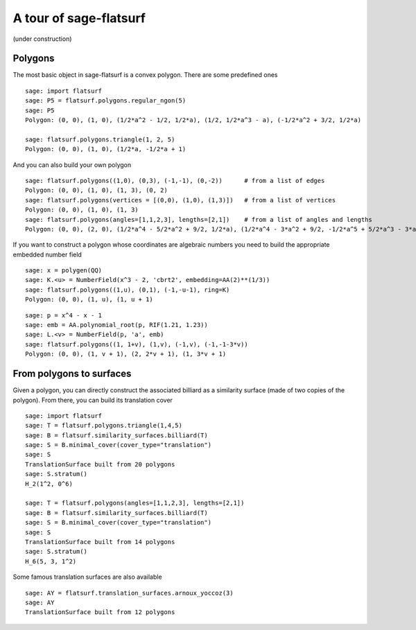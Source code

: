 A tour of sage-flatsurf
***********************

(under construction)

Polygons
--------

The most basic object in sage-flatsurf is a convex polygon. There
are some predefined ones

::

    sage: import flatsurf
    sage: P5 = flatsurf.polygons.regular_ngon(5)
    sage: P5
    Polygon: (0, 0), (1, 0), (1/2*a^2 - 1/2, 1/2*a), (1/2, 1/2*a^3 - a), (-1/2*a^2 + 3/2, 1/2*a)

    sage: flatsurf.polygons.triangle(1, 2, 5)
    Polygon: (0, 0), (1, 0), (1/2*a, -1/2*a + 1)

And you can also build your own polygon

.. link

::

    sage: flatsurf.polygons((1,0), (0,3), (-1,-1), (0,-2))      # from a list of edges
    Polygon: (0, 0), (1, 0), (1, 3), (0, 2)
    sage: flatsurf.polygons(vertices = [(0,0), (1,0), (1,3)])   # from a list of vertices
    Polygon: (0, 0), (1, 0), (1, 3)
    sage: flatsurf.polygons(angles=[1,1,2,3], lengths=[2,1])    # from a list of angles and lengths
    Polygon: (0, 0), (2, 0), (1/2*a^4 - 5/2*a^2 + 9/2, 1/2*a), (1/2*a^4 - 3*a^2 + 9/2, -1/2*a^5 + 5/2*a^3 - 3*a)

If you want to construct a polygon whose coordinates are algebraic
numbers you need to build the appropriate embedded number field

.. link

::

    sage: x = polygen(QQ)
    sage: K.<u> = NumberField(x^3 - 2, 'cbrt2', embedding=AA(2)**(1/3))
    sage: flatsurf.polygons((1,u), (0,1), (-1,-u-1), ring=K)
    Polygon: (0, 0), (1, u), (1, u + 1)

.. link

::

    sage: p = x^4 - x - 1
    sage: emb = AA.polynomial_root(p, RIF(1.21, 1.23))
    sage: L.<v> = NumberField(p, 'a', emb)
    sage: flatsurf.polygons((1, 1+v), (1,v), (-1,v), (-1,-1-3*v))
    Polygon: (0, 0), (1, v + 1), (2, 2*v + 1), (1, 3*v + 1)

From polygons to surfaces
-------------------------

Given a polygon, you can directly construct the associated billiard as a
similarity surface (made of two copies of the polygon). From there, you can
build its translation cover

::

    sage: import flatsurf
    sage: T = flatsurf.polygons.triangle(1,4,5)
    sage: B = flatsurf.similarity_surfaces.billiard(T)
    sage: S = B.minimal_cover(cover_type="translation")
    sage: S
    TranslationSurface built from 20 polygons
    sage: S.stratum()
    H_2(1^2, 0^6)

    sage: T = flatsurf.polygons(angles=[1,1,2,3], lengths=[2,1])
    sage: B = flatsurf.similarity_surfaces.billiard(T)
    sage: S = B.minimal_cover(cover_type="translation")
    sage: S
    TranslationSurface built from 14 polygons
    sage: S.stratum()
    H_6(5, 3, 1^2)

Some famous translation surfaces are also available

.. link

::

    sage: AY = flatsurf.translation_surfaces.arnoux_yoccoz(3)
    sage: AY
    TranslationSurface built from 12 polygons
